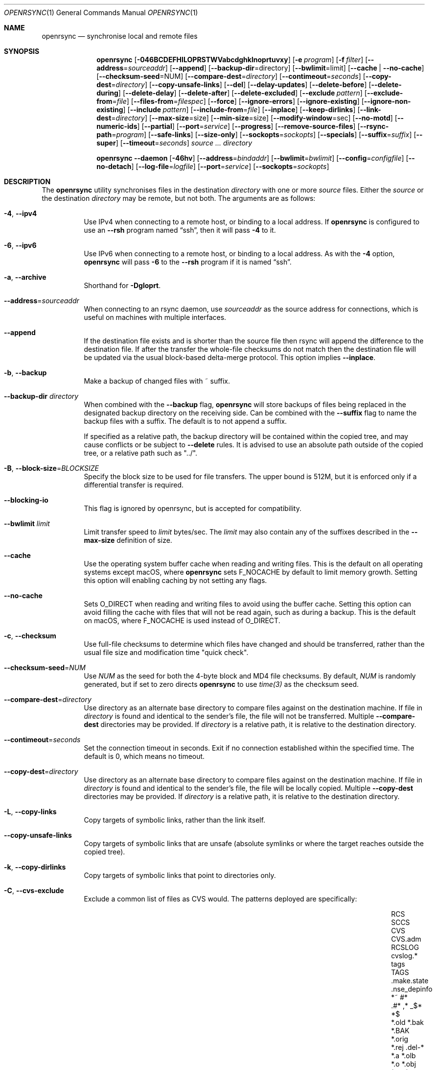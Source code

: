 .\"
.\" Copyright (c) 2019 Kristaps Dzonsons <kristaps@bsd.lv>
.\"
.\" Permission to use, copy, modify, and distribute this software for any
.\" purpose with or without fee is hereby granted, provided that the above
.\" copyright notice and this permission notice appear in all copies.
.\"
.\" THE SOFTWARE IS PROVIDED "AS IS" AND THE AUTHOR DISCLAIMS ALL WARRANTIES
.\" WITH REGARD TO THIS SOFTWARE INCLUDING ALL IMPLIED WARRANTIES OF
.\" MERCHANTABILITY AND FITNESS. IN NO EVENT SHALL THE AUTHOR BE LIABLE FOR
.\" ANY SPECIAL, DIRECT, INDIRECT, OR CONSEQUENTIAL DAMAGES OR ANY DAMAGES
.\" WHATSOEVER RESULTING FROM LOSS OF USE, DATA OR PROFITS, WHETHER IN AN
.\" ACTION OF CONTRACT, NEGLIGENCE OR OTHER TORTIOUS ACTION, ARISING OUT OF
.\" OR IN CONNECTION WITH THE USE OR PERFORMANCE OF THIS SOFTWARE.
.\"
.Dd $Mdocdate$
.Dt OPENRSYNC 1
.Os
.Sh NAME
.Nm openrsync
.Nd synchronise local and remote files
.Sh SYNOPSIS
.Nm openrsync
.Op Fl 046BCDEFHILOPRSTWVabcdghklnoprtuvxy
.Op Fl e Ar program
.Op Fl f Ar filter
.Op Fl -address Ns = Ns Ar sourceaddr
.Op Fl -append
.Op Fl -backup-dir Ns = Ns directory
.Op Fl -bwlimit Ns = Ns limit
.Op Fl -cache | Fl -no-cache
.Op Fl -checksum-seed Ns = Ns NUM
.Op Fl -compare-dest Ns = Ns Ar directory
.Op Fl -contimeout Ns = Ns Ar seconds
.Op Fl -copy-dest Ns = Ns Ar directory
.Op Fl -copy-unsafe-links
.Op Fl -del
.Op Fl -delay-updates
.Op Fl -delete-before
.Op Fl -delete-during
.Op Fl -delete-delay
.Op Fl -delete-after
.Op Fl -delete-excluded
.Op Fl -exclude Ar pattern
.Op Fl -exclude-from Ns = Ns Ar file
.Op Fl -files-from Ns = Ns Ar filespec
.Op Fl -force
.Op Fl -ignore-errors
.Op Fl -ignore-existing
.Op Fl -ignore-non-existing
.Op Fl -include Ar pattern
.Op Fl -include-from Ns = Ns Ar file
.Op Fl -inplace
.Op Fl -keep-dirlinks
.Op Fl -link-dest Ns = Ns Ar directory
.Op Fl -max-size Ns = Ns size
.Op Fl -min-size Ns = Ns size
.Op Fl -modify-window Ns = Ns sec
.Op Fl -no-motd
.Op Fl -numeric-ids
.Op Fl -partial
.Op Fl -port Ns = Ns Ar service
.Op Fl -progress
.Op Fl -remove-source-files
.Op Fl -rsync-path Ns = Ns Ar program
.Op Fl -safe-links
.Op Fl -size-only
.Op Fl -sockopts Ns = Ns Ar sockopts
.Op Fl -specials
.Op Fl -suffix Ns = Ns Ar suffix
.Op Fl -super
.Op Fl -timeout Ns = Ns Ar seconds
.Ar source ...
.Ar directory
.Pp
.Nm
.Fl -daemon
.Op Fl 46hv
.Op Fl -address Ns = Ns Ar bindaddr
.Op Fl -bwlimit Ns = Ns Ar bwlimit
.Op Fl -config Ns = Ns Ar configfile
.Op Fl -no-detach
.Op Fl -log-file Ns = Ns Ar logfile
.Op Fl -port Ns = Ns Ar service
.Op Fl -sockopts Ns = Ns Ar sockopts
.Sh DESCRIPTION
The
.Nm
utility synchronises files in the destination
.Ar directory
with one or more
.Ar source
files.
Either the
.Ar source
or the destination
.Ar directory
may be remote,
but not both.
The arguments are as follows:
.Bl -tag -width Ds
.It Fl 4 , -ipv4
Use IPv4 when connecting to a remote host, or binding to a local address.
If
.Nm
is configured to use an
.Fl -rsh
program named
.Dq ssh ,
then it will pass
.Fl 4
to it.
.It Fl 6 , -ipv6
Use IPv6 when connecting to a remote host, or binding to a local address.
As with the
.Fl 4
option,
.Nm
will pass
.Fl 6
to the
.Fl -rsh
program if it is named
.Dq ssh .
.It Fl a , -archive
Shorthand for
.Fl Dgloprt .
.It Fl -address Ns = Ns Ar sourceaddr
When connecting to an rsync daemon, use
.Ar sourceaddr
as the source address for connections, which is useful on machines with
multiple interfaces.
.It Fl -append
If the destination file exists and is shorter than the source file then rsync
will append the difference to the destination file.
If after the transfer the whole-file checksums do not match then the
destination file will be updated via the usual block-based delta-merge
protocol.
This option implies
.Fl -inplace .
.It Fl b , -backup
Make a backup of changed files with ~ suffix.
.It Fl -backup-dir Ar directory
When combined with the
.Fl -backup
flag,
.Nm
will store backups of files being replaced in the designated backup directory on
the receiving side.
Can be combined with the
.Fl -suffix
flag to name the backup files with a suffix.
The default is to not append a suffix.
.Pp
If specified as a relative path, the backup directory will be contained within
the copied tree, and may cause conflicts or be subject to
.Fl -delete
rules.
It is advised to use an absolute path outside of the copied tree, or a relative
path such as "../".
.It Fl B , -block-size Ns = Ns Ar BLOCKSIZE
Specify the block size to be used for file transfers.  The upper bound
is 512M, but it is enforced only if a differential transfer is required.
.It Fl -blocking-io
This flag is ignored by openrsync, but is accepted for compatibility.
.It Fl -bwlimit Ar limit
Limit transfer speed to
.Ar limit
bytes/sec.
The
.Ar limit
may also contain any of the suffixes described in the
.Fl -max-size
definition of size.
.It Fl -cache
Use the operating system buffer cache when reading and writing files.
This is the default on all operating systems except macOS, where
.Nm
sets
.Dv F_NOCACHE
by default to limit memory growth.
Setting this option will enabling caching by not setting any flags.
.It Fl -no-cache
Sets
.Dv O_DIRECT
when reading and writing files to avoid using the buffer cache.
Setting this option can avoid filling the cache with files that will not be
read again, such as during a backup.
This is the default on macOS, where
.Dv F_NOCACHE
is used instead of
.Dv O_DIRECT .
.It Fl c , -checksum
Use full-file checksums to determine which files have changed and should
be transferred, rather than the usual file size and modification time
"quick check".
.It Fl -checksum-seed Ns = Ns Ar NUM
Use
.Ar NUM
as the seed for both the 4-byte block and MD4 file checksums.
By default,
.Ar NUM
is randomly generated, but if set to zero directs
.Nm
to use
.Ar time(3)
as the checksum seed.
.It Fl -compare-dest Ns = Ns Ar directory
Use directory as an alternate base directory to compare files against on the
destination machine.
If file in
.Ar directory
is found and identical to the sender's file, the file will not be transferred.
Multiple
.Fl -compare-dest
directories may be provided.
If
.Ar directory
is a relative path, it is relative to the destination directory.
.It Fl -contimeout Ns = Ns Ar seconds
Set the connection timeout in seconds.
Exit if no connection established within the specified time.
The default is 0, which means no timeout.
.It Fl -copy-dest Ns = Ns Ar directory
Use directory as an alternate base directory to compare files against on the
destination machine.
If file in
.Ar directory
is found and identical to the sender's file, the file will be locally copied.
Multiple
.Fl -copy-dest
directories may be provided.
If
.Ar directory
is a relative path, it is relative to the destination directory.
.It Fl L , -copy-links
Copy targets of symbolic links, rather than the link itself.
.It Fl -copy-unsafe-links
Copy targets of symbolic links that are unsafe (absolute symlinks or where the
target reaches outside the copied tree).
.It Fl k , -copy-dirlinks
Copy targets of symbolic links that point to directories only.
.It Fl C , Fl -cvs-exclude
Exclude a common list of files as CVS would.
The patterns deployed are specifically:
.Bl -column -offset indent ".make.state" ".nse_depinfo" "*.BAK" "CVS.adm"
.It RCS         Ta SCCS         Ta CVS   Ta CVS.adm
.It RCSLOG      Ta cvslog.*     Ta tags  Ta TAGS
.It .make.state Ta .nse_depinfo Ta *~    Ta #*
.It .#*         Ta ,*           Ta _$*   Ta *$
.It *.old       Ta *.bak        Ta *.BAK Ta *.orig
.It *.rej       Ta .del-*       Ta *.a   Ta *.olb
.It *.o         Ta *.obj        Ta *.so  Ta *.exe
.It *.Z         Ta *.elc        Ta *.ln  Ta core
.It .svn/       Ta              Ta       Ta
.El
Followed by any patterns included in
.Pa $HOME/.cvsignore
and the
.Ev CVSIGNORE
environment variable.
.Pp
The
.Fl C
flag also adds a
.Dq dir-merge
CVS rule to include per-dir
.Pa .cvsignore
files.
All of these rules are appended to the end of the filter list with the
equivalent of specifying
.Fl f Dq Ar -C
.Fl f Dq Ar :C .
.It Fl D
Also transfer device and special files.
Shorthand for
.Fl -devices -specials .
.It Fl -del , -delete
Delete files in
.Ar directory
not found in
.Ar source
directories.
Only applicable with
.Fl r .
.It Fl -delay-updates
Delay updates of (only) plain files until all other operations
are complete.
This is done to be more atomic.
Requires extra space in the destination directory up to the amount of the
whole tree.
.It Fl -delete-before
Execute the above described
.Fl -delete
behavior before the transfer begins.
This is the default timing when
.It Fl -delete
is used.
This option is mutually exclusive with
.Fl -delete-during ,
.Fl -delete-delay ,
and
.Fl -delete-after .
.It Fl -delete-during
Execute the above described
.Fl -delete
behavior as the transfer happens, right before each directory to be transferred
is checked for updates.
This option is mutually exclusive with
.Fl -delete-before ,
.Fl -delete-delay ,
and
.Fl -delete-after .
.It Fl -delete-delay
Execute the above described
.Fl -delete
behavior after the transfer happens, but collect the list to be deleted right
before each directory to be transferred is checked for updates.
This option is mutually exclusive with
.Fl -delete-before ,
.Fl -delete-during ,
and
.Fl -delete-after .
.It Fl -delete-after
Execute the above described
.Fl -delete
behavior after the transfer has completed.
This option is mutually exclusive with
.Fl -delete-before ,
.Fl -delete-during ,
and
.Fl -delete-delay .
.It Fl -delete-excluded
When used in combination with any one of the above
.Fl -delete
options, supplied
.Fl -exclude
patterns will not prevent a file from being deleted.
.It Fl -exclude Ar pattern
Exclude files matching
.Em pattern .
.It Fl -exclude-from Ns = Ns Ar file
Load
.Em patterns
and
.Em rules
from
.Em file .
.It Fl E , -executability
Preserve the executability of regular files (i.e., a file is "executable" if
at least one 'x' mode bit is enabled in its permissions).
If the source file is executable, then for each 'r' mode bit enabled in the
destination file's permissions, the corresponding 'x' mode bit will be enabled.
If the source file is not executable then all ugo 'x' mode bits of the destination
file will be disabled.
This option has no effect if
.Fl -perms
is also specified.
.It Fl 0 , -from0
Use a null (\&'\e0\&') character, rather than a newline to separate filenames read from:
.Fl -exclude-from ,
.Fl -include-from ,
.Fl -files-from ,
and any merged files specified in
.Fl -filter
rules.
Does not affect
.Fl -cvs-exclude .
.It Fl -files-from Ns = Ns Ar filespec
Load list of files to transfer (as opposed to the
command line)
from
.Em filespec .
.Ar Filespec
can be of the form hostname:port:path.
.It Fl -force
Force deletion of non-empty directories about to be replaced
by a non-directory.
This option has no effect if any of the
.Fl -delete 
options are present.
.It Fl -ignore-errors
Works in conjunction with
.Fl -delete
to delete files despite I/O errors.
.It Fl y , Fl -fuzzy
Look for files in the destination directory that might be the same to use as a
basis to avoid copying the entire file.
The first file with an identical size and modification time is used to try to
reduce the total amount of data that has to be transferred.
.Pp
Note that the use of the
.Fl -delete
option might get rid of any potential fuzzy-matches, so either use
.Fl -delete-after
or specify some exclusions to prevent this.
.It Fl -ignore-existing
Ignore files that already exist.
.It Fl -ignore-non-existing , Fl -existing
Ignore files that do not already exist (do not create them).
.It Fl I , -ignore-times
Do not skip based on file size and modification time.
.It Fl -include Ar pattern
Include files matching
.Em pattern .
.It Fl -include-from Ns = Ns Ar file
Load
.Em patterns
and
.Em rules
from
.Em file .
.It Fl -devices
Also transfer device files.
.It Fl e Ar program , Fl -rsh Ns = Ns Ar program
Specify alternative communication program, defaults to
.Xr ssh 1 .
The
.Ev RSYNC_RSH
environment variable will be used if an
.Fl e
option is not present.
Note that
.Nm
will generally handle quotes, but it makes no attempt to deal with escape
sequences.
In particular, escaped quotation marks will not be escaped.
.It Fl F
Adds a standard
.Pa .rsync-filter
dir-merge filter rule.
Specifically,
.Fl F
will add
.Dq : /.rsync-filter
the first time it is seen, and
.Dq - .rsync-filter
the second time it is seen.
Subsequent uses have no effect.
.It Fl f Ar filter , Fl -filter Ns = Ns Ar filter
Process
.Ar filter
against the global filter chain.
The specified
.Ar filter
may be a rule to include a filter file, or to include a per-directory filter
file.
Regular filter files are processed immediately, while per-directory filter files
are processed as directories are encountered.
See
.Sx PATTERNS AND RULES
for more details about the syntax and capabilities of
.Nm
filters.
.It Fl g , -group
Set the group name to match the source.
For example, group
.Qq kristaps
with ID 1000 on a remote server is matched to group
.Qq kristaps
on the local machine with ID 2000.
If
.Fl -numeric-ids
is also given or if the remote group name is unknown on the local machine,
set the numeric group ID to match the source instead.
.It Fl H , -hard-links
Attempt to preserve hard links within the list of files transferred.
.It Fl h , -help
Print a brief description of all options.
.It Fl l , -links
Also transfer symbolic links.
The link is transferred as a standalone file: if the destination does
not exist, it will be broken.
.It Fl -inplace
Avoid creating temporary files, instead operating on files directly in place
in the destination.
This option has some notable trade-offs that must be considered prior to using
it.
For example, hardlinks will not be broken even if a file is no longer hardlinked
in the source directory.
.It Fl -keep-dirlinks
When a directory is sent, and the receiving side has a symlink to a
directory in that place, follow that symlink and place the directory's
contents in that symlinked dir.
.It Fl -link-dest Ns = Ns Ar directory
Use directory as an alternate base directory to compare files against on the
destination machine.
If file in
.Ar directory
is found and identical to the sender's file, the file will be hardlinked.
Multiple
.Fl -compare-dest
directories may be provided.
If
.Ar directory
is a relative path, it is relative to the destination directory.
.It Fl -max-size Ar size
Don't transfer any file that is larger than
.Ar size
bytes.
Alternatively
.Ar size
may instead use a multiplier (such as
0B, 100B, 1023B, 1K, 1.5K, 5.5M; or any sequence with a case-insensitive
terminal scale multiplier of B, K, M, G, T, P, or E; corresponding to bytes,
kilobytes, and so on)
to specify the size.
.It Fl -min-size Ar size
Don't transfer any file that is smaller than
.Ar size
bytes.
See
.Fl -max-size
on the definition of size.
.It Fl -modify-window Ar sec
When comparing file modification times for the purpose of speeding up
transfers consider offsets of up to
.Ar sec
seconds the same.
.It Fl n , -dry-run
Do not actually modify the destination.
Mainly useful in combination with
.Fl v .
.It Fl -no-motd
Do not display the Message of the Day.
.It Fl -numeric-ids
Ignore user and group names, use numeric user and group IDs only.
Has no effect unless
.Fl g
or
.Fl o
is also given.
.It Fl O , -omit-dir-times
Do not perserve the modification times of directories.
This can be expensive when the directories reside on NFS.
This option is inferred if you use
.Fl -backup
without
.Fl -backup-dir .
.It Fl o , -owner
Set the user name to match the source, with similar matching logic as for
.Fl g .
If
.Fl -numeric-ids
is also given or if the remote user name is unknown on the local machine,
set the numeric user ID to match the source instead.
Only works if run as root.
.It Fl P
Shorthand for
.Fl -partial
.Fl -progress .
.It Fl p , -perms
Set destination file or directory permissions to match the source when
it is updated.
.It Fl -partial
Do not remove partially transferred files if
.Nm
is interrupted, which opens up the possibility for them to be easily resumed
later.
.It Fl -port Ns = Ns Ar service
Specify an alternative TCP port number.
The
.Ar service
can be given as a decimal integer or as a name to be looked up in the
.Xr services 5
database.
The default is
.Dq rsync .
.It Fl -progress
Periodically report file transfer progress.
.It Fl r , -recursive
If
.Ar source
designates a directory, synchronise the directory and the entire subtree
connected at that point.
If
.Ar source
ends with a slash, only the subtree is synchronised, not the
.Ar source
directory itself.
If
.Ar source
is a file, this has no effect.
.It Fl -remove-source-files
Remove
.Ar source
files as they are transferred into
.Ar directory .
Files are only removed once they are confirmed to be fully in place.
By default
.Nm
will delete files as the transfer progresses, but given its asynchronous nature
there may be a noticeable delay between a given file finishing its transfer and
its subsequent removal.
.Pp
When combined with
.Fl -delay-updates ,
files will be removed in a larger batch toward the end of the transfer.
.It Fl R , -relative
Normally, pathnames on the commandline omit the directory components.
This option will include the dir components.
.It Fl -rsync-path Ns = Ns Ar program
Run
.Ar program
on the remote host instead of the default
.Pa rsync .
.It Fl -size-only
Skip files whose sizes match (regardless of timestamp).
.It Fl -safe-links
Skip any symlinks that are unsafe (absolute symlinks or where the target is
outside the copied tree).
.It Fl -sockopts Ns = Ns Ar sockopts
Set custom
.Ar sockopts
on the socket created to communicate with an rsync daemon.
.Ar sockopts
should be of the form
.Dq name Ns Oo = Ns value Oc Ns Oo , Ns ... Oc ,
where
.Ar name
matches an
.Dv SO_*
option described in
.Xr setsockopt 2 .
Note that only the following options are currently supported:
.Bl -column SO_REUSEADDR -offset indent
.It Dv SO_KEEPALIVE
.It Dv SO_REUSEADDR
.It Dv SO_SNDBUF
.It Dv SO_RCVBUF
.It Dv SO_SNDLOWAT
.It Dv SO_RCVLOWAT
.It Dv SO_SNDTIMEO
.It Dv SO_RCVTIMEO
.It Dv SO_REUSEPORT
May not be available on all systems.
.El
.It Fl S , -sparse
Attempt to efficiently handle sparse files.
.It Fl -specials
Also transfer fifo and unix domain socket files.
.It Fl -suffix Ar suffix
Sets the suffix to be appended to filenames when creating backups on the
receiver before replacing files.
Defaults to ~ except when combined with
.Fl -backup-dir
where the default is an empty string.
.It Fl -super
Always attempt traditionally super-user activities.
This flag mostly interacts with the
.Fl -owner ,
.Fl -group ,
and
.Fl -devices
options, which may be permitted to unprivileged users on the receiving end in
some configurations.
.Fl -no-super
is also supported to avoid them entirely.
.It Fl T , -temp-dir Ns = Ns Ar directory
Instead of creating temporarily files in the destination directory, create
them in the specified temporary directory.
If this directory is on a different filesystem, that will require moving
the file rather than renaming it into place, and is therefore not atomic.
.It Fl -timeout Ns = Ns Ar seconds
Set the I/O timeout in seconds.
Exit if no data was transferred for the specified time.
The default is 0, which means no timeout.
.It Fl t , -times
Set destination file and directory modification time to match the source
when it is updated or created.
.It Fl u , -update
Skip existing files on the destination that have a modification time newer
than the source file.
.It Fl v , -verbose
Increase verbosity.
Specify once for files being transferred, twice for specific status,
thrice for per-file transfer information, and four times for per-file
breakdowns.
.It Fl x , -one-file-system
Do not cross filesystem boundaries.
If this option is repeated, all mount point directories from the copy are
omitted.
Otherwise, it includes an empty directory at each mount point it encounters.
.It Fl V , -version
Print version and exit.
.It Fl W , -whole-file
Copy the entire file rather than using the rsync incremental algorithm.
This option may be faster, especially if the network link is faster than the disk.
.El
.Pp
A remote
.Ar source
or
.Ar directory
has the syntax
.Ar host : Ns Ar path
for connecting via
.Xr ssh 1 ,
or
.Cm rsync Ns :// Ns Ar host Ns / Ns Ar path
or
.Ar host Ns :: Ns Ar path
for connecting to a remote daemon.
Subsequent to the first remote
.Ar source ,
the host may be dropped to become just
.Pf : Ar path
or
.Pf :: Ar path .
.Pp
For connecting to a remote daemon with
.Cm rsync Ns :// Ns Ar host
or
.Ar host Ns :: Ns Ar path ,
the first path component is interpreted as a
.Qq module :
.Ar host Ns :: Ns Ar module Ns / Ns Ar path .
This only applies to the first
.Ar source
invocation; subsequent to that, the module should not be specified.
.Pp
By default, new destination files and directories are given the current
time and the source file permissions.
Updated files retain their existing permissions.
It is an error if updated files have their file types change (e.g.,
updating a directory with a file).
.Pp
At this time,
.Ar source
may only consist of regular files, directories
.Pq only with Fl r ,
or symbolic links
.Pq only with Fl l .
The destination
.Ar directory
must be a directory and is created if not found.
.Pp
.Nm
also supports a
.Fl -daemon
mode, which may be run either standalone or may be invoked by, e.g.,
.Xr inetd 8
or similar services that hand a socket off to an external program for handling.
.Pp
Daemon options that are shared with the non-daemon mode of
.Nm
behave as described above.
Options specified to daemon mode are as follows:
.Bl -tag -width Ds
.It Fl -config Ns = Ns Ar configfile
Load daemon configuration from the named
.Ar configfile
instead of the default location.
By default,
.Nm
will look for its configuration at
.Pa /etc/rsyncd.conf .
See
.Xr rsyncd.conf 5
for details of the format of this file.
.It Fl -no-detach
Run the
.Nm
daemon in the foreground, instead of the background.
.El
.Pp
Note that the
.Nm
daemon mode will log to
.Xr syslog 3
by default unless
.Fl -log-file
is specified, regardless of whether
.Fl -no-detach
has been specified to run in the foreground or not.
.Sh PATTERNS AND RULES
The
.Fl f ,
.Fl -include ,
.Fl -include-from ,
.Fl -exclude ,
and
.Fl -exclude-from
options may be used to load a filter rule or a set of filter rules.
A single filter rule consists of a
.Ar type ,
an optional set of
.Ar modifiers ,
and a
.Ar pattern .
Each
.Ar type
has a short name and a long name.
These will be described in more depth shortly.
.Pp
A filter file is a set of rules, one per line.
Comments are accepted, starting with a
.Sq # .
Empty lines are ignored.
.Pp
Each rule is of the following form:
.Bd -literal
<TYPE>[,<MODIFIERS>] <PATTERN>
.Ed
.Pp
If the short name is used, then the comma separating the modifiers from the rule
type is optional.
The delimiter between the type/modifiers and the pattern may also be an
underbar instead of a space.
.Pp
The following rule types are supported:
.Bl -column -offset indent "LONG NAME" "SHORT NAME" "DESCRIPTION"
.It LONG NAME Ta SHORT NAME Ta DESCRIPTION
.It exclude   Ta - Ta Exclude a file from the transfer
.It include   Ta + Ta Include a file from the transfer
.It merge     Ta . Ta Merge rules in from a file
.It dir-merge Ta : Ta Merge rules in from a per-directory file
.It hide      Ta H Ta Hide a file from the transfer
.It show      Ta S Ta Do not hide a file from the transfer
.It protect   Ta P Ta Protect a file from deletion
.It risk      Ta R Ta Do not protect a file from deletion
.It clear     Ta ! Ta Clear the current filter list
.El
.Pp
The following rule modifiers are supported for the
.Dq exclude
and
.Dq include
rule types:
.Bl -column -offset indent "MODIFIER" "DESCRIPTION"
.It MODIFIER Ta DESCRIPTION
.It / Ta Match against the absolute pathname of the entry
.It ! Ta Take effect if the pattern does not match the entry
.It C Ta Insert the global CVS exclusions
.It s Ta Marks a rule as sender-side only
.It r Ta Marks a rule as receiver-side only
.It p Ta Marks a rule as perishable (do not prevent removal of a directory)
.El
.Pp
The above modifiers will be ignored if applied to other rule types, with the
exception of
.Dq merge
and
.Dq dir-merge
rules.
See the
.Sx Merge Rules
section for more details of the semantics.
.Ss Include and Exclude Rules
The six basic types of include and exclude rules briefly described above are
.Dq exclude ,
.Dq include ,
.Dq hide ,
.Dq show ,
.Dq protect ,
.Dq risk .
.Pp
The
.Dq hide
and
.Dq show
types are sender-side versions of the
.Dq exclude
and
.Dq include
rules, while the
.Dq protect
and
.Dq risk
types are their receiver-side equivalents.
.Pp
Each of these rules take a pattern that is typically matched against the
basename of a transfer candidate's name.
A trailing
.Sq /
in the pattern indicates that the entry should only match a directory name,
while a leading
.Sq /
indicates that the pattern is anchored to the beginning of the transfer path.
The beginning of the transfer path is either the root of the transfer, or the
directory containing a dir-merge file if the rule in question comes from a
dir-merge file.
A
.Sq /
at any other position, or a
.Dq **
in the pattern, will match against the full path to the transfer entry beginning
at the root of the transfer.
.Pp
Patterns may contain any of the following wildcards.
.Bl -column -offset indent "WILDCARD" "DESCRIPTION"
.It WILDCARD Ta DESCRIPTION
.It ?        Ta Matches any character, except Sq /
.It *        Ta Matches zero or more characters, except Sq /
.It **       Ta Matches zero or more characters
.It [        Ta Character class, as in POSIX regular expressions
.It /***     Ta Matches a directory and all of its contents
.El
.Pp
Backslashes may be used to escape one of the above wildcard characters, but is
ordinary when appearing before any other character.
.Pp
Note that exclude rules with the
.Dq C
modifier applied do not take a pattern.
.Ss Merge Rules
The merge rules,
.Dq merge
and
.Dq dir-merge ,
are another way to insert a filter rule file.
.Dq merge
rules are evaluated once as soon as they are processed, and the rules read in
are inserted at the same position as the merge file.
.Dq dir-merge
rules are evaluated as
.Nm
progresses through the file list, searching each directory encountered for the
file named in the rule's pattern.
.Pp
If a
.Dq dir-merge
rule appears before a
.Dq clear
rule, it will not be processed at all.
.Pp
.Dq dir-merge
rules are inserted into their own chain of rules, rather than directly into the
global ruleset.
.Dq clear
rules appearing in a dir-merged file do not affect the global ruleset.
As we find dir-merged files in the transfer, their rules are prepended to their
dir-merge chain so that a deeper directory's rules take precedence over its
parent's rules.
.Pp
When one of the above exclude/include modifiers are applied to
.Dq merge
or
.Dq dir-merge
rule, those modifiers are applied to the exclude/include rules within the file.
The following modifiers may additionally be specified for merge rules:
.Bl -column -offset indent "MODIFIER" "DESCRIPTION"
.It MODIFIER Ta DESCRIPTION
.It -        Ta All rules within are exclude rules
.It +        Ta All rules within are include rules
.It C        Ta File processing should assume CVS-compatible parsing
.It e        Ta Exclude the file's name from the transfer
.It n        Ta Rules are not inherited by subdirectories
.It w        Ta Rules are word-split instead of line-split
.El
.Pp
The CVS-compatible modifier implies the
.Sq - ,
.Sq n
and
.Sq w
modifiers.
If a filename is not supplied with it, then
.Dq .cvsignore
is used.
.Sh ENVIRONMENT
The following environment variables affect execution of
.Nm :
.Bl -tag -width "RSYNC_RSH"
.It Ev RSYNC_RSH
This variable specifies the remote shell to use for remote connections.
The default remote shell is
.Xr ssh 1
if neither
.Ev RSYNC_RSH
nor
.Fl -rsh
are specified.
.El
.\" .Sh FILES
.Sh EXIT STATUS
The
.Nm
utility exits 0 on success, 1 if an error occurs, or 2 if the remote
protocol version is older than the local protocol version.
.Sh EXAMPLES
A common invocation of
.Nm
is for archiving from a remote host to the local computer:
.Pp
.Dl % openrsync -av --delete remote:rpath /local/path
.Pp
This will update the contents of
.Pa /local/path/rpath
with those on the remote server.
Switching remote and local wil update the remote contents instead:
.Pp
.Dl % openrsync -av --delete /local/path remote:rpath
.Pp
All examples use
.Fl t
so that destination files inherit the source time.
If not changed, subsequent invocations of
.Nm
will then consider the file up to date and not transfer block hashes.
.Pp
To update the out-of-date remote files
.Pa host:dest/bar
and
.Pa host:dest/baz
with the local
.Pa ../src/bar
and
.Pa ../src/baz :
.Pp
.Dl % openrsync -t ../src/bar ../src/baz host:dest
.Pp
To update the out-of-date local files
.Pa bar
and
.Pa baz
with the remote files
.Pa host:src/bar
and
.Pa host:src/baz :
.Pp
.Dl % openrsync -t host:src/bar :src/baz \&.
.Pp
To update the out-of-date local files
.Pa ../dest/bar
and
.Pa ../dest/baz
with
.Pa bar
and
.Pa baz :
.Pp
.Dl % openrsync -t bar baz ../dest
.Pp
To update the out-of-date remote files in
.Pa host:dest
on a remote host running
.Nm
with the local host running
.Xr rsync 1 :
.Pp
.Dl % rsync --rsync-path openrsync -t ../dest/* host:dest
.\" .Sh DIAGNOSTICS
.Sh SEE ALSO
.Xr ssh 1 ,
.Xr rsync 5 ,
.Xr rsyncd 5
.Sh STANDARDS
.Nm
is compatible with rsync protocol version 27
as supported by the samba.org implementation of rsync.
.Sh HISTORY
The
.Nm
utility has been available since
.Ox 6.5 .
.Sh AUTHORS
The
.Nm
utility was written by
.An Kristaps Dzonsons Aq Mt kristaps@bsd.lv .
.\" .Sh CAVEATS
.\" .Sh BUGS

